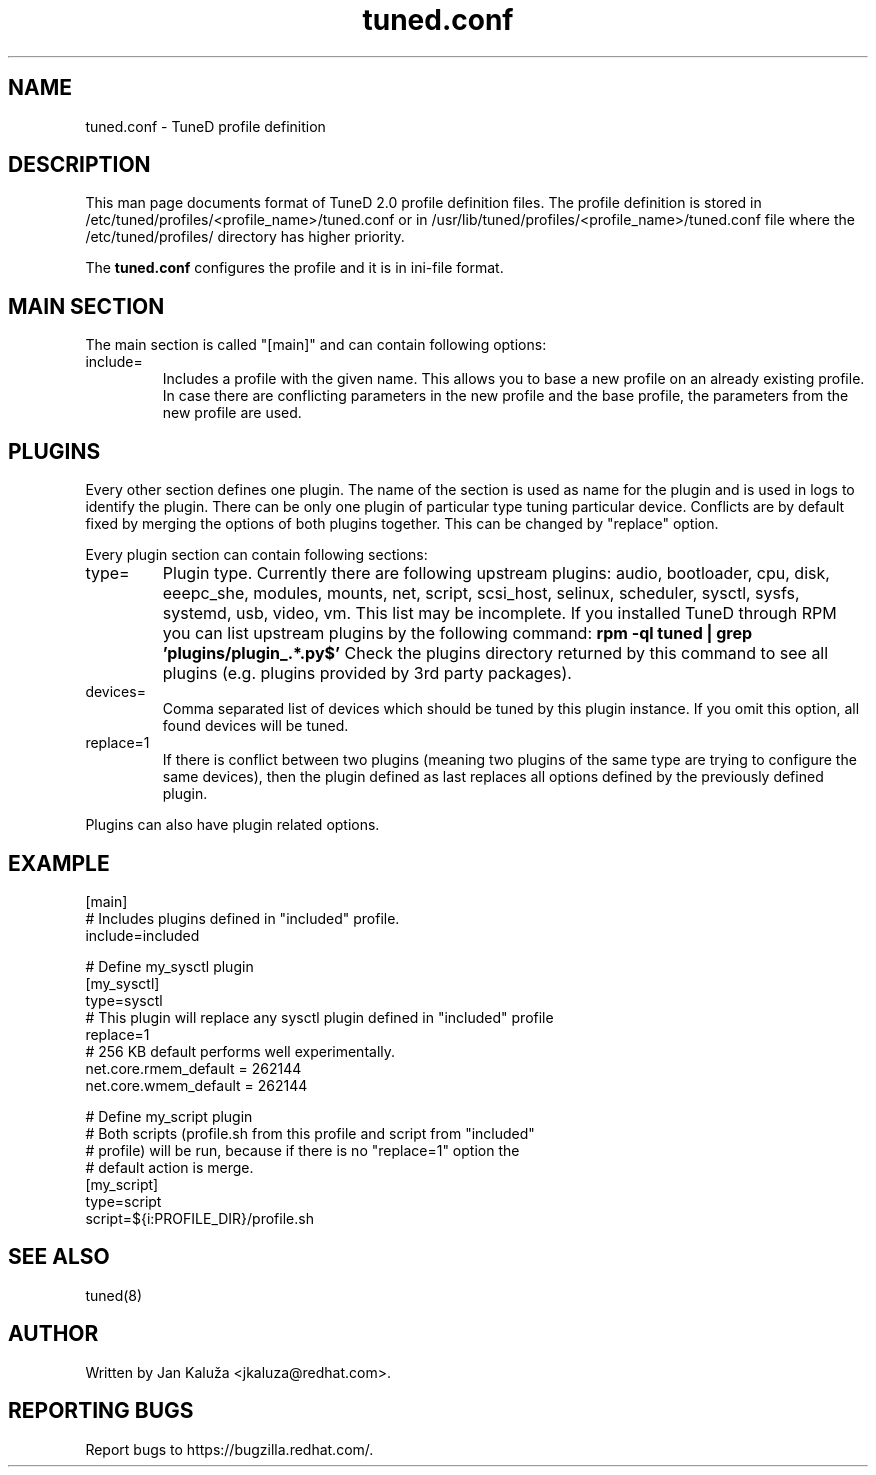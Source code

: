 .TH "tuned.conf" "5" "13 Mar 2012" "Jan Kaluža" "tuned.conf file format description"
.SH NAME
tuned.conf - TuneD profile definition
.SH DESCRIPTION
This man page documents format of TuneD 2.0 profile definition files.
The profile definition is stored in /etc/tuned/profiles/<profile_name>/tuned.conf or in
/usr/lib/tuned/profiles/<profile_name>/tuned.conf file where the /etc/tuned/profiles/ directory has
higher priority.

The \fBtuned.conf\fR configures the profile and it is in ini-file format.

.SH MAIN SECTION
The main section is called "[main]" and can contain following options:

.TP
include=
Includes a profile with the given name. This allows you to base a new profile
on an already existing profile. In case there are conflicting parameters in the
new profile and the base profile, the parameters from the new profile are used.

.SH PLUGINS
Every other section defines one plugin. The name of the section is used as name
for the plugin and is used in logs to identify the plugin. There can be only
one plugin of particular type tuning particular device. Conflicts are by
default fixed by merging the options of both plugins together. This can be
changed by "replace" option.

Every plugin section can contain following sections:

.TP
type=
Plugin type. Currently there are following upstream plugins: audio, bootloader, cpu, disk,
eeepc_she, modules, mounts, net, script, scsi_host, selinux, scheduler, sysctl,
sysfs, systemd, usb, video, vm. This list may be incomplete. If you installed
TuneD through RPM you can list upstream plugins by the following command:
.B rpm -ql tuned | grep 'plugins/plugin_.*.py$'
Check the plugins directory returned by this command to see all plugins (e.g. plugins
provided by 3rd party packages).

.TP
devices=
Comma separated list of devices which should be tuned by this plugin instance.
If you omit this option, all found devices will be tuned.
.TP
replace=1
If there is conflict between two plugins (meaning two plugins of the same
type are trying to configure the same devices), then the plugin defined as
last replaces all options defined by the previously defined plugin.
.LP
Plugins can also have plugin related options.

.SH "EXAMPLE"
.nf
[main]
# Includes plugins defined in "included" profile.
include=included

# Define my_sysctl plugin
[my_sysctl]
type=sysctl
# This plugin will replace any sysctl plugin defined in "included" profile
replace=1
# 256 KB default performs well experimentally.
net.core.rmem_default = 262144
net.core.wmem_default = 262144

# Define my_script plugin
# Both scripts (profile.sh from this profile and script from "included"
# profile) will be run, because if there is no "replace=1" option the
# default action is merge.
[my_script]
type=script
script=${i:PROFILE_DIR}/profile.sh
.fi

.SH "SEE ALSO"
.LP
tuned(8)
.SH AUTHOR
Written by Jan Kaluža <jkaluza@redhat.com>.
.SH REPORTING BUGS
Report bugs to https://bugzilla.redhat.com/.
